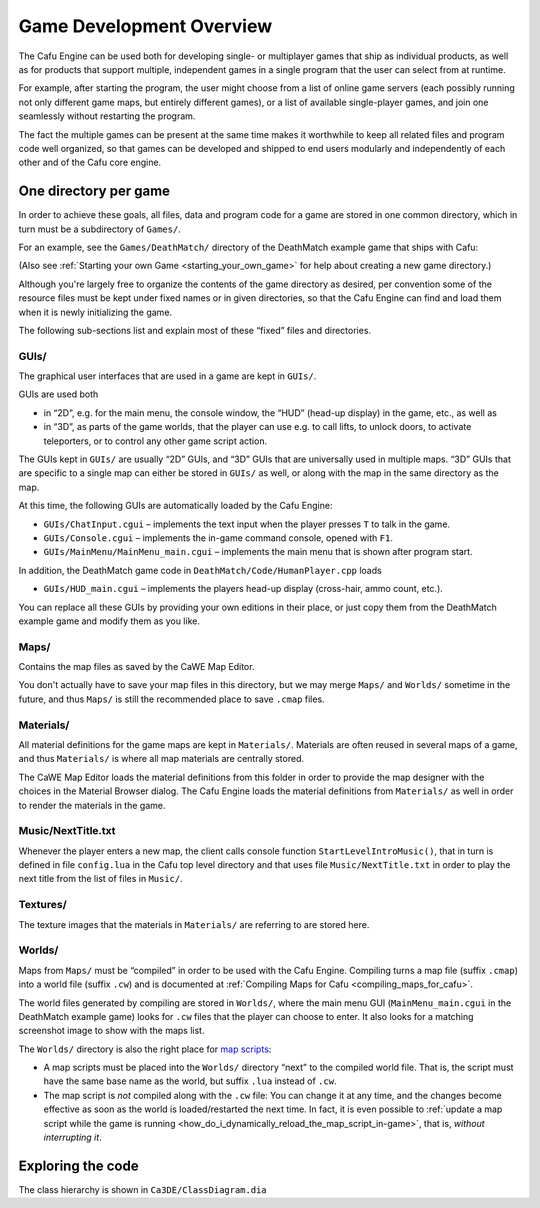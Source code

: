 .. _game_development_overview:

Game Development Overview
=========================

The Cafu Engine can be used both for developing single- or multiplayer
games that ship as individual products, as well as for products that
support multiple, independent games in a single program that the user
can select from at runtime.

For example, after starting the program, the user might choose from a
list of online game servers (each possibly running not only different
game maps, but entirely different games), or a list of available
single-player games, and join one seamlessly without restarting the
program.

The fact the multiple games can be present at the same time makes it
worthwhile to keep all related files and program code well organized, so
that games can be developed and shipped to end users modularly and
independently of each other and of the Cafu core engine.

One directory per game
----------------------

In order to achieve these goals, all files, data and program code for a
game are stored in one common directory, which in turn must be a
subdirectory of ``Games/``.

For an example, see the ``Games/DeathMatch/`` directory of the
DeathMatch example game that ships with Cafu:

|image0|

(Also see :ref:`Starting your own Game <starting_your_own_game>` for
help about creating a new game directory.)

Although you're largely free to organize the contents of the game
directory as desired, per convention some of the resource files must be
kept under fixed names or in given directories, so that the Cafu Engine
can find and load them when it is newly initializing the game.

The following sub-sections list and explain most of these “fixed” files
and directories.

GUIs/
~~~~~

The graphical user interfaces that are used in a game are kept in
``GUIs/``.

GUIs are used both

-  in “2D”, e.g. for the main menu, the console window, the “HUD”
   (head-up display) in the game, etc., as well as
-  in “3D”, as parts of the game worlds, that the player can use e.g. to
   call lifts, to unlock doors, to activate teleporters, or to control
   any other game script action.

The GUIs kept in ``GUIs/`` are usually “2D” GUIs, and “3D” GUIs that are
universally used in multiple maps. “3D” GUIs that are specific to a
single map can either be stored in ``GUIs/`` as well, or along with the
map in the same directory as the map.

At this time, the following GUIs are automatically loaded by the Cafu
Engine:

-  ``GUIs/ChatInput.cgui`` – implements the text input when the player
   presses ``T`` to talk in the game.
-  ``GUIs/Console.cgui`` – implements the in-game command console,
   opened with ``F1``.
-  ``GUIs/MainMenu/MainMenu_main.cgui`` – implements the main menu that
   is shown after program start.

In addition, the DeathMatch game code in
``DeathMatch/Code/HumanPlayer.cpp`` loads

-  ``GUIs/HUD_main.cgui`` – implements the players head-up display
   (cross-hair, ammo count, etc.).

You can replace all these GUIs by providing your own editions in their
place, or just copy them from the DeathMatch example game and modify
them as you like.

Maps/
~~~~~

Contains the map files as saved by the CaWE Map Editor.

You don't actually have to save your map files in this directory, but we
may merge ``Maps/`` and ``Worlds/`` sometime in the future, and thus
``Maps/`` is still the recommended place to save ``.cmap`` files.

Materials/
~~~~~~~~~~

All material definitions for the game maps are kept in ``Materials/``.
Materials are often reused in several maps of a game, and thus
``Materials/`` is where all map materials are centrally stored.

The CaWE Map Editor loads the material definitions from this folder in
order to provide the map designer with the choices in the Material
Browser dialog. The Cafu Engine loads the material definitions from
``Materials/`` as well in order to render the materials in the game.

Music/NextTitle.txt
~~~~~~~~~~~~~~~~~~~

Whenever the player enters a new map, the client calls console function
``StartLevelIntroMusic()``, that in turn is defined in file
``config.lua`` in the Cafu top level directory and that uses file
``Music/NextTitle.txt`` in order to play the next title from the list of
files in ``Music/``.

Textures/
~~~~~~~~~

The texture images that the materials in ``Materials/`` are referring to
are stored here.

Worlds/
~~~~~~~

Maps from ``Maps/`` must be “compiled” in order to be used with the Cafu
Engine. Compiling turns a map file (suffix ``.cmap``) into a world file
(suffix ``.cw``) and is documented at
:ref:`Compiling Maps for Cafu <compiling_maps_for_cafu>`.

The world files generated by compiling are stored in ``Worlds/``, where
the main menu GUI (``MainMenu_main.cgui`` in the DeathMatch example
game) looks for ``.cw`` files that the player can choose to enter. It
also looks for a matching screenshot image to show with the maps list.

The ``Worlds/`` directory is also the right place for `map
scripts <http://api.cafu.de/lua/>`__:

-  A map scripts must be placed into the ``Worlds/`` directory “next” to
   the compiled world file. That is, the script must have the same base
   name as the world, but suffix ``.lua`` instead of ``.cw``.
-  The map script is *not* compiled along with the ``.cw`` file: You can
   change it at any time, and the changes become effective as soon as
   the world is loaded/restarted the next time. In fact, it is even
   possible to
   :ref:`update a map script while the game is running <how_do_i_dynamically_reload_the_map_script_in-game>`,
   that is, *without interrupting it*.

Exploring the code
------------------

The class hierarchy is shown in ``Ca3DE/ClassDiagram.dia``

.. |image0| image:: /images/cppdev/deathmatchdirectory.png
   :class: media

